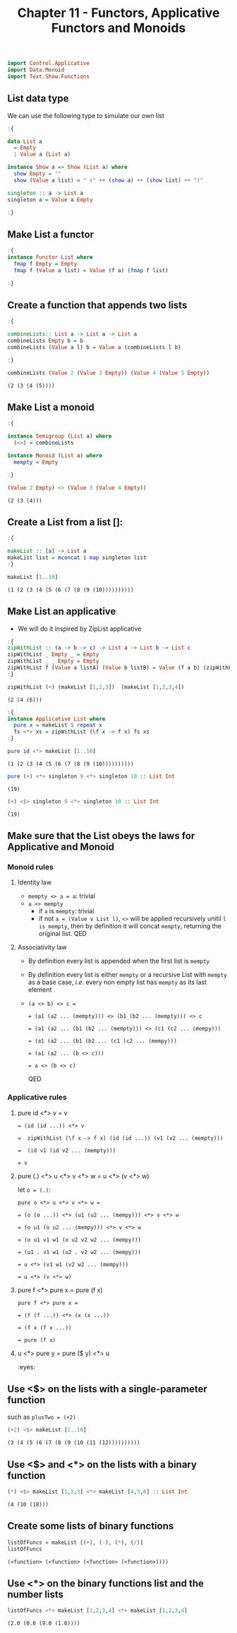 #+Title:Chapter 11 - Functors, Applicative Functors and Monoids
#+startup: fold
#+name: org-clear-haskell-output
#+begin_src emacs-lisp :var strr="" :exports none
  (format "%s" (replace-regexp-in-string
                (rx line-start (+ (| alphanumeric "." blank)) (and ">" (+ blank)))
                "" (format "%s" strr)))
#+end_src

#+RESULTS: org-clear-haskell-output

#+begin_src haskell :exports both :post org-clear-haskell-output(*this*)
  import Control.Applicative
  import Data.Monoid
  import Text.Show.Functions
#+end_src

** List data type
   We can use the following type to simulate our own list
   #+begin_src haskell :exports both :post org-clear-haskell-output(*this*)
     :{
     
     data List a
       = Empty
       | Value a (List a)
     
     instance Show a => Show (List a) where
       show Empty = ""
       show (Value a list) = " (" ++ (show a) ++ (show list) ++ ")"
     
     singleton :: a -> List a
     singleton a = Value a Empty
     
     :}
     
   #+end_src

   #+RESULTS:

** Make List a functor
   #+begin_src haskell :exports both :post org-clear-haskell-output(*this*)
     :{
     instance Functor List where
       fmap f Empty = Empty
       fmap f (Value a list) = Value (f a) (fmap f list)
     
     :}
   #+end_src

   #+RESULTS:

** Create a function that appends two lists
   #+begin_src haskell :exports both :post org-clear-haskell-output(*this*)
     :{
     
     combineLists:: List a -> List a -> List a
     combineLists Empty b = b
     combineLists (Value a l) b = Value a (combineLists l b)
     
     :}
     
     combineLists (Value 2 (Value 3 Empty)) (Value 4 (Value 5 Empty))
   #+end_src

   #+RESULTS:
   : (2 (3 (4 (5))))

** Make List a monoid
   #+begin_src haskell :exports both :post org-clear-haskell-output(*this*)
     :{
     
     instance Semigroup (List a) where
       (<>) = combineLists
     
     instance Monoid (List a) where
       mempty = Empty
     
     :}
     
     (Value 2 Empty) <> (Value 3 (Value 4 Empty))
     
   #+end_src

   #+RESULTS:
   : (2 (3 (4)))

** Create a List from a list []:
   #+begin_src haskell :exports both :post org-clear-haskell-output(*this*)
     :{
     
     makeList :: [a] -> List a
     makeList list = mconcat $ map singleton list
     :}
     
     makeList [1..10]
     
   #+end_src

   #+RESULTS:
   : (1 (2 (3 (4 (5 (6 (7 (8 (9 (10))))))))))

** Make List an applicative
   - We will do it inspired by ZipList applicative
     
   #+begin_src haskell :exports both :post org-clear-haskell-output(*this*)
     :{
     zipWithList :: (a -> b -> c) -> List a -> List b -> List c
     zipWithList _ Empty _ = Empty
     zipWithList _ _ Empty = Empty
     zipWithList f (Value a listA) (Value b listB) = Value (f a b) (zipWithList f listA listB)
     :}
     
     zipWithList (+) (makeList [1,2,3])  (makeList [1,2,3,4])
     
   #+end_src

   #+RESULTS:
   : (2 (4 (6)))


   #+begin_src haskell :exports both :post org-clear-haskell-output(*this*)
     :{
     instance Applicative List where
       pure x = makeList $ repeat x
       fs <*> xs = zipWithList (\f x -> f x) fs xs
     :}
     
   #+end_src

   #+RESULTS:


   #+begin_src haskell :exports both :post org-clear-haskell-output(*this*)
     pure id <*> makeList [1..10]
   #+end_src

   #+RESULTS:
   : (1 (2 (3 (4 (5 (6 (7 (8 (9 (10))))))))))

   #+begin_src haskell :exports both :post org-clear-haskell-output(*this*)
     pure (+) <*> singleton 9 <*> singleton 10 :: List Int
   #+end_src

   #+RESULTS:
   : (19)


   #+begin_src haskell :exports both :post org-clear-haskell-output(*this*)
     (+) <$> singleton 9 <*> singleton 10 :: List Int
   #+end_src

   #+RESULTS:
   : (19)

** Make sure that the List obeys the laws for Applicative and Monoid
*** Monoid rules
**** Identity law
     - ~mempty <> a = a~: trivial
     - ~a <> mempty~
       - if ~a~ is ~mempty~: trivial
       - if not ~a = (Value v List l)~, ~<>~ will be applied recursively unitil ~l is mempty~, then by definition it will concat ~mempty~, returning the original list. QED
**** Associativity law
     - By definition every list is appended when the first list is ~mempty~
     - By definition every list is either ~mempty~ or a recursive List with ~mempty~ as a base case, /i.e./ every non empty list has ~mempty~ as its last element
     - ~(a <> b) <> c =~
       
       ~= (a1 (a2 ... (mempty))) <> (b1 (b2 ... (mempty))) <> c~
       
       ~= (a1 (a2 ... (b1 (b2 ... (mempty))) <> (c1 (c2 ... (mempy)))~
       
       ~= (a1 (a2 ... (b1 (b2 ... (c1 (c2 ... (mempy)))~
       
       ~= (a1 (a2 ... (b <> c)))~
       
       ~= a <> (b <> c)~
       
       QED
*** Applicative rules
**** pure id <*> v = v
     ~= (id (id ...)) <*> v~
     
     ~=  zipWithList (\f x -> f x) (id (id ...)) (v1 (v2 ... (mempty)))~
     
     ~=  (id v1 (id v2 ... (mempty)))~
     
     ~= v~
**** pure (.) <*> u <*> v <*> w = u <*> (v <*> w)
     let ~o = (.)~:
     
     ~pure o <*> u <*> v <*> w =~

     ~= (o (o ...)) <*> (u1 (u2 ... (mempy))) <*> v <*> w~

     ~= (o u1 (o u2 ... (mempy))) <*> v <*> w~

     ~= (o u1 v1 w1 (o u2 v2 w2 ... (mempy)))~

     ~= (u1 . v1 w1 (u2 . v2 w2 ... (mempy)))~

     ~= u <*> (v1 w1 (v2 w2 ... (mempy)))~

     ~= u <*> (v <*> w)~               
**** pure f <*> pure x = pure (f x)
     ~pure f <*> pure x =~

     ~= (f (f ...)) <*> (x (x ...))~

     ~= (f x (f x ...))~

     ~= pure (f x)~
**** u <*> pure y = pure ($ y) <*> u
     :eyes:
** Use <$> on the lists with a single-parameter function
   such as ~plusTwo = (+2)~
   #+begin_src haskell :exports both :post org-clear-haskell-output(*this*)
     (+2) <$> makeList [1..10]
   #+end_src

   #+RESULTS:
   : (3 (4 (5 (6 (7 (8 (9 (10 (11 (12))))))))))

** Use <$> and <*> on the lists with a binary function
   #+begin_src haskell :exports both :post org-clear-haskell-output(*this*)
     (*) <$> makeList [1,2,3] <*> makeList [4,5,6] :: List Int
   #+end_src

   #+RESULTS:
   : (4 (10 (18)))

** Create some lists of binary functions
   #+begin_src haskell :exports both :post org-clear-haskell-output(*this*)
     listOfFuncs = makeList [(+), (-), (*), (/)]
     listOfFuncs
   #+end_src

   #+RESULTS:
   : (<function> (<function> (<function> (<function>))))

** Use <*> on the binary functions list and the number lists
   #+begin_src haskell :exports both :post org-clear-haskell-output(*this*)
     listOfFuncs <*> makeList [1,2,3,4] <*> makeList [1,2,3,4]
   #+end_src

   #+RESULTS:
   : (2.0 (0.0 (9.0 (1.0))))
